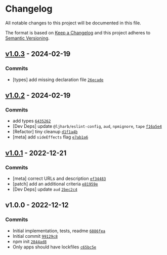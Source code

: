 * Changelog
:PROPERTIES:
:CUSTOM_ID: changelog
:END:
All notable changes to this project will be documented in this file.

The format is based on [[https://keepachangelog.com/en/1.0.0/][Keep a
Changelog]] and this project adheres to
[[https://semver.org/spec/v2.0.0.html][Semantic Versioning]].

** [[https://github.com/inspect-js/has-proto/compare/v1.0.2...v1.0.3][v1.0.3]] - 2024-02-19
:PROPERTIES:
:CUSTOM_ID: v1.0.3---2024-02-19
:END:
*** Commits
:PROPERTIES:
:CUSTOM_ID: commits
:END:
- [types] add missing declaration file
  [[https://github.com/inspect-js/has-proto/commit/26ecade05d253bb5dc376945ee3186d1fbe334f8][=26ecade=]]

** [[https://github.com/inspect-js/has-proto/compare/v1.0.1...v1.0.2][v1.0.2]] - 2024-02-19
:PROPERTIES:
:CUSTOM_ID: v1.0.2---2024-02-19
:END:
*** Commits
:PROPERTIES:
:CUSTOM_ID: commits-1
:END:
- add types
  [[https://github.com/inspect-js/has-proto/commit/64352626cf511c0276d5f4bb6be770a0bf0f8524][=6435262=]]
- [Dev Deps] update =@ljharb/eslint-config=, =aud=, =npmignore=, =tape=
  [[https://github.com/inspect-js/has-proto/commit/f16a5e4121651e551271419f9d60fdd3561fd82c][=f16a5e4=]]
- [Refactor] tiny cleanup
  [[https://github.com/inspect-js/has-proto/commit/d1f1a4bdc135f115a10f148ce302676224534702][=d1f1a4b=]]
- [meta] add =sideEffects= flag
  [[https://github.com/inspect-js/has-proto/commit/e7ab1a6f153b3e80dee68d1748b71e46767a0531][=e7ab1a6=]]

** [[https://github.com/inspect-js/has-proto/compare/v1.0.0...v1.0.1][v1.0.1]] - 2022-12-21
:PROPERTIES:
:CUSTOM_ID: v1.0.1---2022-12-21
:END:
*** Commits
:PROPERTIES:
:CUSTOM_ID: commits-2
:END:
- [meta] correct URLs and description
  [[https://github.com/inspect-js/has-proto/commit/ef34483ca0d35680f271b6b96e35526151b25dfc][=ef34483=]]
- [patch] add an additional criteria
  [[https://github.com/inspect-js/has-proto/commit/e81959ed7c7a77fbf459f00cb4ef824f1099497f][=e81959e=]]
- [Dev Deps] update =aud=
  [[https://github.com/inspect-js/has-proto/commit/2bec2c47b072b122ff5443fba0263f6dc649531f][=2bec2c4=]]

** v1.0.0 - 2022-12-12
:PROPERTIES:
:CUSTOM_ID: v1.0.0---2022-12-12
:END:
*** Commits
:PROPERTIES:
:CUSTOM_ID: commits-3
:END:
- Initial implementation, tests, readme
  [[https://github.com/inspect-js/has-proto/commit/6886fea578f67daf69a7920b2eb7637ea6ebb0bc][=6886fea=]]
- Initial commit
  [[https://github.com/inspect-js/has-proto/commit/99129c8f42471ac89cb681ba9cb9d52a583eb94f][=99129c8=]]
- npm init
  [[https://github.com/inspect-js/has-proto/commit/2844ad8e75b84d66a46765b3bab9d2e8ea692e10][=2844ad8=]]
- Only apps should have lockfiles
  [[https://github.com/inspect-js/has-proto/commit/c65bc5e40b9004463f7336d47c67245fb139a36a][=c65bc5e=]]
